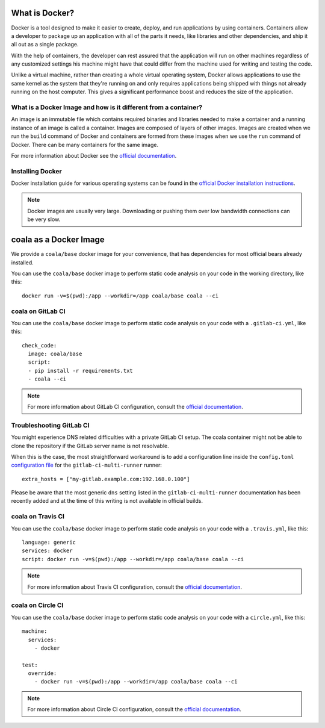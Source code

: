 What is Docker?
===============

Docker is a tool designed to make it easier to create, deploy, and run
applications by using containers. Containers allow a developer to package
up an application with all of the parts it needs, like libraries and other
dependencies, and ship it all out as a single package.

With the help of containers, the developer can rest assured that
the application will run on other machines regardless of any
customized settings his machine might have that could differ from the
machine used for writing and testing the code.

Unlike a virtual machine, rather than creating a whole virtual operating
system, Docker allows applications to use the same kernel as the system
that they're running on and only requires applications being shipped
with things not already running on the host computer. This gives a
significant performance boost and reduces the size of the application.

What is a Docker Image and how is it different from a container?
----------------------------------------------------------------

An image is an immutable file which contains required binaries and libraries
needed to make a container and a running instance of an image is called
a container. Images are composed of layers of other images. Images are
created when we run the ``build`` command of Docker and containers are formed
from these images when we use the ``run`` command of Docker. There can be
many containers for the same image.

For more information about Docker see the
`official documentation <https://docs.docker.com/>`__.

Installing Docker
-----------------

Docker installation guide for various operating systems can be found in the
`official Docker installation instructions <https://docs.docker.com/engine/installation/>`__.

.. note::

  Docker images are usually very large. Downloading or pushing them over
  low bandwidth connections can be very slow.


coala as a Docker Image
=======================

We provide a ``coala/base`` docker image for your convenience, that has
dependencies for most official bears already installed.

You can use the ``coala/base`` docker image to perform static code analysis
on your code in the working directory, like this:

::

    docker run -v=$(pwd):/app --workdir=/app coala/base coala --ci

.. seealso::
  See also https://hub.docker.com/r/coala/base/.

coala on GitLab CI
------------------

You can use the ``coala/base`` docker image to perform static code analysis
on your code with a ``.gitlab-ci.yml``, like this:

::

    check_code:
      image: coala/base
      script:
      - pip install -r requirements.txt
      - coala --ci

.. note::

  For more information about GitLab CI configuration, consult the
  `official documentation <https://docs.gitlab.com/ce/ci/>`__.

Troubleshooting GitLab CI
-------------------------

You might experience DNS related difficulties with a private GitLab CI setup.
The coala container might not be able to clone the repository if the GitLab
server name is not resolvable.

When this is the case, the most straightforward workaround is to add a
configuration line inside the ``config.toml``
`configuration file <https://gitlab.com/gitlab-org/gitlab-ci-multi-runner/blob/master/docs/configuration/advanced-configuration.md>`__
for the ``gitlab-ci-multi-runner`` runner:

::

      extra_hosts = ["my-gitlab.example.com:192.168.0.100"]

Please be aware that the most generic ``dns`` setting listed in the
``gitlab-ci-multi-runner`` documentation has been recently added and at
the time of this writing is not available in official builds.

coala on Travis CI
------------------

You can use the ``coala/base`` docker image to perform static code analysis
on your code with a ``.travis.yml``, like this:

::

    language: generic
    services: docker
    script: docker run -v=$(pwd):/app --workdir=/app coala/base coala --ci

.. note::

  For more information about Travis CI configuration, consult the
  `official documentation <https://docs.travis-ci.com/>`__.


coala on Circle CI
------------------

You can use the ``coala/base`` docker image to perform static code analysis
on your code with a ``circle.yml``, like this:

::

    machine:
      services:
        - docker

    test:
      override:
        - docker run -v=$(pwd):/app --workdir=/app coala/base coala --ci

.. note::

  For more information about Circle CI configuration, consult the
  `official documentation <https://circleci.com/docs/>`__.
